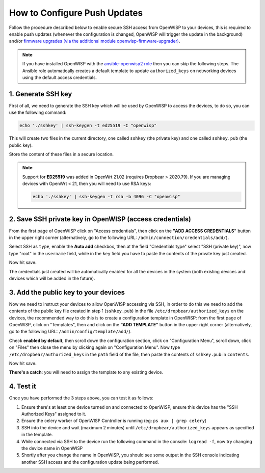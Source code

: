 How to Configure Push Updates
=============================

Follow the procedure described below to enable secure SSH access
from OpenWISP to your devices, this is required to enable push updates
(whenever the configuration is changed, OpenWISP will trigger the
update in the background) and/or `firmware upgrades (via the
additional module openwisp-firmware-upgrader)
<https://github.com/openwisp/openwisp-firmware-upgrader>`_.

.. note::

    If you have installed OpenWISP with the
    `ansible-openwisp2 role <https://galaxy.ansible.com/openwisp/openwisp2>`_
    then you can skip the following steps.
    The Ansible role automatically creates a default template to update
    ``authorized_keys`` on networking devices using the
    default access credentials.

1. Generate SSH key
~~~~~~~~~~~~~~~~~~~

First of all, we need to generate the SSH key which will be
used by OpenWISP to access the devices, to do so, you can use
the following command:

.. code-block:: shell

    echo './sshkey' | ssh-keygen -t ed25519 -C "openwisp"

This will create two files in the current directory, one called ``sshkey``
(the private key) and one called
``sshkey.pub`` (the public key).

Store the content of these files in a secure location.

.. note::

    Support for **ED25519** was added in OpenWrt 21.02
    (requires Dropbear > 2020.79). If you are managing devices
    with OpenWrt < 21, then you will need to use RSA keys:

    .. code-block:: shell

       echo './sshkey' | ssh-keygen -t rsa -b 4096 -C "openwisp"

2. Save SSH private key in OpenWISP (access credentials)
~~~~~~~~~~~~~~~~~~~~~~~~~~~~~~~~~~~~~~~~~~~~~~~~~~~~~~~~

.. image:: https://raw.githubusercontent.com/openwisp/openwisp-controller/docs/docs/add-ssh-credentials-private-key.png
  :alt: add SSH private key as access credential in OpenWISP

From the first page of OpenWISP click on "Access credentials", then click
on the **"ADD ACCESS CREDENTIALS"** button in the upper right corner
(alternatively, go to the following URL:
``/admin/connection/credentials/add/``).

Select SSH as ``type``, enable the **Auto add** checkbox, then at the
field "Credentials type" select "SSH (private key)", now type "root"
in the ``username`` field, while in the ``key`` field you have to
paste the contents of the private key just created.

Now hit save.

The credentials just created will be automatically enabled for all the
devices in the system (both existing devices and devices which will
be added in the future).

3. Add the public key to your devices
~~~~~~~~~~~~~~~~~~~~~~~~~~~~~~~~~~~~~

.. image:: https://raw.githubusercontent.com/openwisp/openwisp-controller/docs/docs/add-authorized-ssh-keys-template.png
  :alt: Add authorized SSH public keys template to OpenWISP (OpenWRT)

Now we need to instruct your devices to allow OpenWISP accessing
via SSH, in order to do this we need to add the contents of the
public key file created in step 1 (``sshkey.pub``) in the file
``/etc/dropbear/authorized_keys`` on the devices, the recommended
way to do this is to create a configuration template in OpenWISP:
from the first page of OpenWISP, click on "Templates", then and
click on the **"ADD TEMPLATE"** button in the upper right corner
(alternatively, go to the following URL:
``/admin/config/template/add/``).

Check **enabled by default**, then scroll down the configuration
section, click on "Configuration Menu", scroll down, click on
"Files" then close the menu by clicking again on "Configuration
Menu". Now type ``/etc/dropbear/authorized_keys`` in the ``path``
field of the file, then paste the contents of ``sshkey.pub``
in ``contents``.

Now hit save.

**There's a catch**: you will need to assign the template
to any existing device.

4. Test it
~~~~~~~~~~

Once you have performed the 3 steps above, you can test it
as follows:

1. Ensure there's at least one device turned on and connected
   to OpenWISP, ensure this device has the "SSH Authorized Keys"
   assigned to it.
2. Ensure the celery worker of OpenWISP Controller is
   running (eg: ``ps aux | grep celery``)
3. SSH into the device and wait (maximum 2 minutes)
   until ``/etc/dropbear/authorized_keys``
   appears as specified in the template.
4. While connected via SSH to the device run the following
   command in the console: ``logread -f``, now try changing
   the device name in OpenWISP
5. Shortly after you change the name in OpenWISP, you should
   see some output in the SSH console indicating another SSH
   access and the configuration update being performed.
